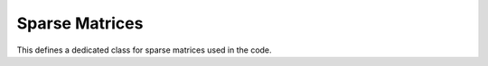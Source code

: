 Sparse Matrices 
=======================

This defines a dedicated class for sparse matrices used in the code. 


.. f:automodule::   ed_sparse_matrix
   :members: sparse_matrix_csr, sp_init_matrix, sp_insert_element,
	     sp_dump_matrix, sp_insert_element
